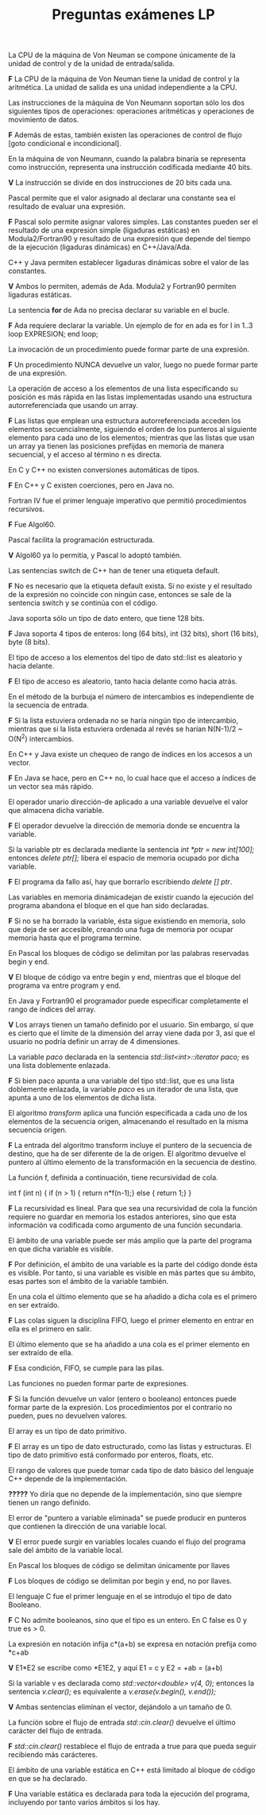 #+TITLE: Preguntas exámenes LP

**** La CPU de la máquina de Von Neuman se compone únicamente de la unidad de control y de la unidad de entrada/salida. 
*F* La CPU de la máquina de Von Neuman tiene la unidad de control y la aritmética. La unidad de salida es una unidad independiente
a la CPU.

**** Las instrucciones de la máquina de Von Neumann soportan sólo los dos siguientes tipos de operaciones: operaciones aritméticas y operaciones de movimiento de datos.
*F* Además de estas, también existen las operaciones de control de flujo [goto condicional e incondicional].

**** En la máquina de von Neumann, cuando la palabra binaria se representa como instrucción, representa una instrucción codificada mediante 40 bits.
*V* La instrucción se divide en dos instrucciones de 20 bits cada una.

**** Pascal permite que el valor asignado al declarar una constante sea el resultado de evaluar una expresión.
*F* Pascal solo permite asignar valores simples. Las constantes pueden ser el resultado de una expresión simple (ligaduras estáticas) en Modula2/Fortran90 
y resultado de una expresión que depende del tiempo de la ejecución (ligaduras dinámicas) en C++/Java/Ada.

**** C++ y Java permiten establecer ligaduras dinámicas sobre el valor de las constantes.
*V* Ambos lo permiten, además de Ada. Modula2 y Fortran90 permiten ligaduras estáticas.

**** La sentencia *for* de Ada no precisa declarar su variable en el bucle.
*F* Ada requiere declarar la variable. Un ejemplo de for en ada es 
for I in 1..3 loop EXPRESION; end loop;

**** La invocación de un procedimiento puede formar parte de una expresión.
*F* Un procedimiento NUNCA devuelve un valor, luego no puede formar parte de una expresión. 

**** La operación de acceso a los elementos de una lista especificando su posición es más rápida en las listas implementadas usando una estructura autorreferenciada que usando un array.
*F* Las listas que emplean una estructura autorreferenciada acceden los elementos secuencialmente, siguiendo el orden de los punteros al siguiente elemento 
para cada uno de los elementos; mientras que las listas que usan un array ya tienen las posiciones prefijdas en memoria de manera secuencial, y el acceso al término n es directa.

**** En C y C++ no existen conversiones automáticas de tipos.
*F* En C++ y C existen coerciones, pero en Java no.

**** Fortran IV fue el primer lenguaje imperativo que permitió procedimientos recursivos. 
*F* Fue Algol60.

**** Pascal facilita la programación estructurada.
*V* Algol60 ya lo permitía, y Pascal lo adoptó también.

**** Las sentencias switch de C++ han de tener una etiqueta default.
*F* No es necesario que la etiqueta default exista. Si no existe y el resultado de la expresión no coincide con ningún case, entonces
se sale de la sentencia switch y se continúa con el código.

**** Java soporta sólo un tipo de dato entero, que tiene 128 bits.
*F* Java soporta 4 tipos de enteros: long (64 bits), int (32 bits), short (16 bits), byte (8 bits).

**** El tipo de acceso a los elementos del tipo de dato std::list es aleatorio y hacia delante.
*F* El tipo de acceso es aleatorio, tanto hacia delante como hacia atrás.

**** En el método de la burbuja el número de intercambios es independiente de la secuencia de entrada.
*F* Si la lista estuviera ordenada no se haría ningún tipo de intercambio, mientras que si la lista estuviera
ordenada al revés se harían N(N-1)/2 ~ O(N^2) intercambios.

**** En C++ y Java existe un chequeo de rango de índices en los accesos a un vector.
*F* En Java se hace, pero en C++ no, lo cual hace que el acceso a índices de un vector sea más rápido.

**** El operador unario dirección-de aplicado a una variable devuelve el valor que almacena dicha variable.
*F* El operador devuelve la dirección de memoria donde se encuentra la variable.

**** Si la variable ptr es declarada mediante la sentencia //int *ptr = new int[100];// entonces //delete ptr[];// libera el espacio de memoria ocupado por dicha variable.
*F* El programa da fallo así, hay que borrarlo escribiendo //delete [] ptr//. 

**** Las variables en memoria dinámicadejan de existir cuando la ejecución del programa abandona el bloque en el que han sido declaradas.
*F* Si no se ha borrado la variable, ésta sigue existiendo en memoria, solo que deja de ser accesible, creando una fuga de memoria por ocupar memoria hasta que el programa termine.

**** En Pascal los bloques de código se delimitan por las palabras reservadas begin y end.
*V* El bloque de código va entre begin y end, mientras que el bloque del programa va entre program y end.

**** En Java y Fortran90 el programador puede especificar completamente el rango de índices del array.
*V* Los arrays tienen un tamaño definido por el usuario. Sin embargo, sí que es cierto que el límite de la dimensión del array viene dada por 3, así que el usuario
no podría definir un array de 4 dimensiones.

**** La variable //paco// declarada en la sentencia //std::list<int>::iterator paco;// es una lista doblemente enlazada.
*F* Si bien paco apunta a una variable del tipo std::list, que es una lista doblemente enlazada, la variable //paco//
es un iterador de una lista, que apunta a uno de los elementos de dicha lista.

**** El algoritmo //transform// aplica una función especificada a cada uno de los elementos de la secuencia origen, almacenando el resultado en la misma secuencia origen.
*F* La entrada del algoritmo transform incluye el puntero de la secuencia de destino, que ha de ser diferente de la de origen. 
El algoritmo devuelve el puntero al último elemento de la transformación en la secuencia de destino.

**** La función f, definida a continuación, tiene recursividad de cola.
int f (int n) {
    if (n > 1) {
        return n*f(n-1);}
    else {
        return 1;}
}

*F* La recursividad es lineal. Para que sea una recursividad de cola la función requiere no guardar en memoria los estados anteriores, sino que esta información
va codificada como argumento de una función secundaria.

**** El ámbito de una variable puede ser más amplio que la parte del programa en que dicha variable es visible.
*F* Por definición, el ámbito de una variable es la parte del código donde ésta es visible. Por tanto, si una variable
es visible en más partes que su ámbito, esas partes son el ámbito de la variable también.

**** En una cola el último elemento que se ha añadido a dicha cola es el primero en ser extraído.
*F* Las colas siguen la disciplina FIFO, luego el primer elemento en entrar en ella es el primero en salir.

**** El último elemento que se ha añadido a una cola es el primer elemento en ser extraído de ella.
*F* Esa condición, FIFO, se cumple para las pilas.

**** Las funciones no pueden formar parte de expresiones.
*F* Si la función devuelve un valor (entero o booleano) entonces puede formar parte de la expresión.
Los procedimientos por el contrario no pueden, pues no devuelven valores.

**** El array es un tipo de dato primitivo.
*F* El array es un tipo de dato estructurado, como las listas y estructuras. El tipo de dato primitivo está conformado por enteros, floats, etc.

**** El rango de valores que puede tomar cada tipo de dato básico del lenguaje C++ depende de la implementación.
*?????* Yo diría que no depende de la implementación, sino que siempre tienen un rango definido.

**** El error de "puntero a variable eliminada" se puede producir en punteros que contienen la dirección de una variable local.
*V* El error puede surgir en variables locales cuando el flujo del programa sale del ámbito de la variable local.

**** En Pascal los bloques de código se delimitan únicamente por llaves
*F* Los bloques de código se delimitan por begin y end, no por llaves.

**** El lenguaje C fue el primer lenguaje en el se introdujo el tipo de dato Booleano.
*F* C No admite booleanos, sino que el tipo es un entero. En C false es 0 y true es > 0.

**** La expresión en notación infija c*(a+b) se expresa en notación prefija como *c+ab
*V* E1*E2 se escribe como *E1E2, y aquí E1 = c y E2 = +ab = (a+b)

**** Si la variable v es declarada como //std::vector<double> v(4, 0);// entonces la sentencia //v.clear();// es equivalente a //v.erase(v.begin(), v.end());//
*V* Ambas sentencias eliminan el vector, dejándolo a un tamaño de 0.

**** La función sobre el flujo de entrada //std::cin.clear()// devuelve el último carácter del flujo de entrada.
*F* //std::cin.clear()// restablece el flujo de entrada a true para que pueda seguir recibiendo más carácteres.

**** El ámbito de una variable estática en C++ está limitado al bloque de código en que se ha declarado.
*F* Una variable estática es declarada para toda la ejecución del programa, incluyendo por tanto varios ámbitos si los hay.










